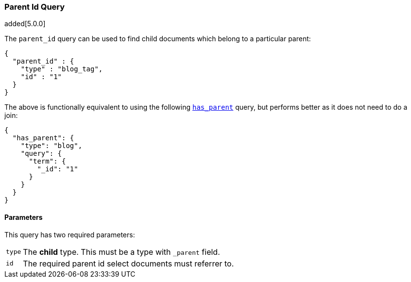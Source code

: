 [[query-dsl-parent-id-query]]
=== Parent Id Query

added[5.0.0]

The `parent_id` query can be used to find child documents which belong to a particular parent:

[source,js]
--------------------------------------------------
{
  "parent_id" : {
    "type" : "blog_tag",
    "id" : "1"
  }
}
--------------------------------------------------

The above is functionally equivalent to using the following
<<query-dsl-has-parent-query, `has_parent`>> query, but performs
better as it does not need to do a join:

[source,js]
--------------------------------------------------
{
  "has_parent": {
    "type": "blog",
    "query": {
      "term": {
        "_id": "1"
      }
    }
  }
}
--------------------------------------------------

==== Parameters

This query has two required parameters:

[horizontal]
`type`::  The **child** type. This must be a type with `_parent` field.

`id`::    The required parent id select documents must referrer to.
